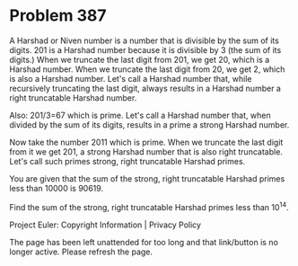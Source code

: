 *   Problem 387

   A Harshad or Niven number is a number that is divisible by the sum of its
   digits.
   201 is a Harshad number because it is divisible by 3 (the sum of its
   digits.)
   When we truncate the last digit from 201, we get 20, which is a Harshad
   number.
   When we truncate the last digit from 20, we get 2, which is also a Harshad
   number.
   Let's call a Harshad number that, while recursively truncating the last
   digit, always results in a Harshad number a right truncatable Harshad
   number.

   Also:
   201/3=67 which is prime.
   Let's call a Harshad number that, when divided by the sum of its digits,
   results in a prime a strong Harshad number.

   Now take the number 2011 which is prime.
   When we truncate the last digit from it we get 201, a strong Harshad
   number that is also right truncatable.
   Let's call such primes strong, right truncatable Harshad primes.

   You are given that the sum of the strong, right truncatable Harshad primes
   less than 10000 is 90619.

   Find the sum of the strong, right truncatable Harshad primes less than
   10^14.

   Project Euler: Copyright Information | Privacy Policy

   The page has been left unattended for too long and that link/button is no
   longer active. Please refresh the page.
